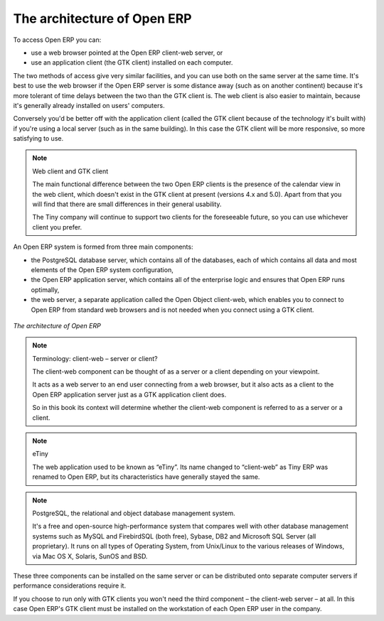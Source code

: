 
.. index::
   single: architecture; Open ERP

The architecture of Open ERP
============================

To access Open ERP you can:

* use a web browser pointed at the Open ERP client-web server, or

* use an application client (the GTK client) installed on each computer.

The two methods of access give very similar facilities, and you can use both on
the same server at the same time. It's best to use the web browser if the
Open ERP server is some distance away (such as on another continent) because
it's more tolerant of time delays between the two than the GTK client is. The
web client is also easier to maintain, because it's generally already installed
on users' computers.

Conversely you'd be better off with the application client (called the GTK
client because of the technology it's built with) if you're using a local
server (such as in the same building). In this case the GTK client will be more
responsive, so more satisfying to use.

.. index::
   single: client; web (thin) and GTK (thick)

.. note::   Web client and GTK client

    The main functional difference between the two Open ERP clients is the
    presence of the calendar view in the web client, which doesn't exist in the
    GTK client at present (versions 4.x and 5.0). Apart from that you will find that
    there are small differences in their general usability.

    The Tiny company will continue to support two clients for the foreseeable
    future, so you can use whichever client you prefer.

An Open ERP system is formed from three main components:

* the PostgreSQL database server, which contains all of the databases, each of which contains all
  data and most elements of the Open ERP system configuration,

* the Open ERP application server, which contains all of the enterprise logic and ensures that
  Open ERP runs optimally,

* the web server, a separate application called the Open Object client-web, which enables you to
  connect to Open ERP from standard web browsers and is not needed when you connect using a GTK
  client.

.. figure:: images/terp_arch_1.png
   :align: center
   :scale: 90
   
   *The architecture of Open ERP*

.. note::   Terminology: client-web – server or client?

    The client-web component can be thought of as a server or a client depending on
    your viewpoint.

    It acts as a web server to an end user connecting from a web browser, but
    it also acts as a client to the Open ERP application server just as a GTK
    application client does.

    So in this book its context will determine whether the client-web component is referred to as
    a server or a client.

.. index::
   pair: eTiny; client-web

.. note::   eTiny

    The web application used to be known as “eTiny”.
    Its name changed to “client-web” as Tiny ERP was renamed to Open ERP,
    but its characteristics have generally stayed the same.

.. index::
   single: PostgreSQL

.. note::   PostgreSQL, the relational and object database management system.

    It's a free and open-source high-performance system that compares well with other database
    management systems such as MySQL and FirebirdSQL (both free), Sybase, DB2
    and Microsoft SQL Server (all proprietary). It runs on all types of
    Operating System, from Unix/Linux to the various releases of Windows, via
    Mac OS X, Solaris, SunOS and BSD.

These three components can be installed on the same server or can be
distributed onto separate computer servers if performance considerations
require it.

If you choose to run only with GTK clients you won't need the third component –
the client-web server – at all. In this case Open ERP's GTK client must be installed
on the workstation of each Open ERP user in the company.


.. Copyright © Open Object Press. All rights reserved.

.. You may take electronic copy of this publication and distribute it if you don't
.. change the content. You can also print a copy to be read by yourself only.

.. We have contracts with different publishers in different countries to sell and
.. distribute paper or electronic based versions of this book (translated or not)
.. in bookstores. This helps to distribute and promote the Open ERP product. It
.. also helps us to create incentives to pay contributors and authors using author
.. rights of these sales.

.. Due to this, grants to translate, modify or sell this book are strictly
.. forbidden, unless Tiny SPRL (representing Open Object Press) gives you a
.. written authorisation for this.

.. Many of the designations used by manufacturers and suppliers to distinguish their
.. products are claimed as trademarks. Where those designations appear in this book,
.. and Open Object Press was aware of a trademark claim, the designations have been
.. printed in initial capitals.

.. While every precaution has been taken in the preparation of this book, the publisher
.. and the authors assume no responsibility for errors or omissions, or for damages
.. resulting from the use of the information contained herein.

.. Published by Open Object Press, Grand Rosière, Belgium

